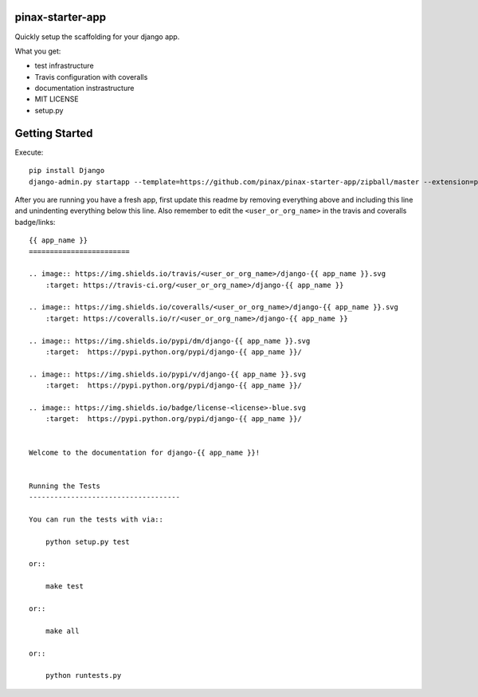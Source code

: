 pinax-starter-app
=================


Quickly setup the scaffolding for your django app.

What you get:

* test infrastructure
* Travis configuration with coveralls
* documentation instrastructure
* MIT LICENSE
* setup.py


Getting Started
================

Execute::

    pip install Django
    django-admin.py startapp --template=https://github.com/pinax/pinax-starter-app/zipball/master --extension=py,rst,in,sh,rc,yml,ini,coveragerc <project_name>


After you are running you have a fresh app, first update this readme by removing
everything above and including this line and unindenting everything below this line. Also
remember to edit the ``<user_or_org_name>`` in the travis and coveralls badge/links::

    {{ app_name }}
    ========================
    
    .. image:: https://img.shields.io/travis/<user_or_org_name>/django-{{ app_name }}.svg
        :target: https://travis-ci.org/<user_or_org_name>/django-{{ app_name }}
    
    .. image:: https://img.shields.io/coveralls/<user_or_org_name>/django-{{ app_name }}.svg
        :target: https://coveralls.io/r/<user_or_org_name>/django-{{ app_name }}
    
    .. image:: https://img.shields.io/pypi/dm/django-{{ app_name }}.svg
        :target:  https://pypi.python.org/pypi/django-{{ app_name }}/
    
    .. image:: https://img.shields.io/pypi/v/django-{{ app_name }}.svg
        :target:  https://pypi.python.org/pypi/django-{{ app_name }}/
    
    .. image:: https://img.shields.io/badge/license-<license>-blue.svg
        :target:  https://pypi.python.org/pypi/django-{{ app_name }}/

    
    Welcome to the documentation for django-{{ app_name }}!
    
    
    Running the Tests
    ------------------------------------
    
    You can run the tests with via::
    
        python setup.py test
    
    or::
    
        make test
    
    or::
    
        make all
    
    or::
    
        python runtests.py

